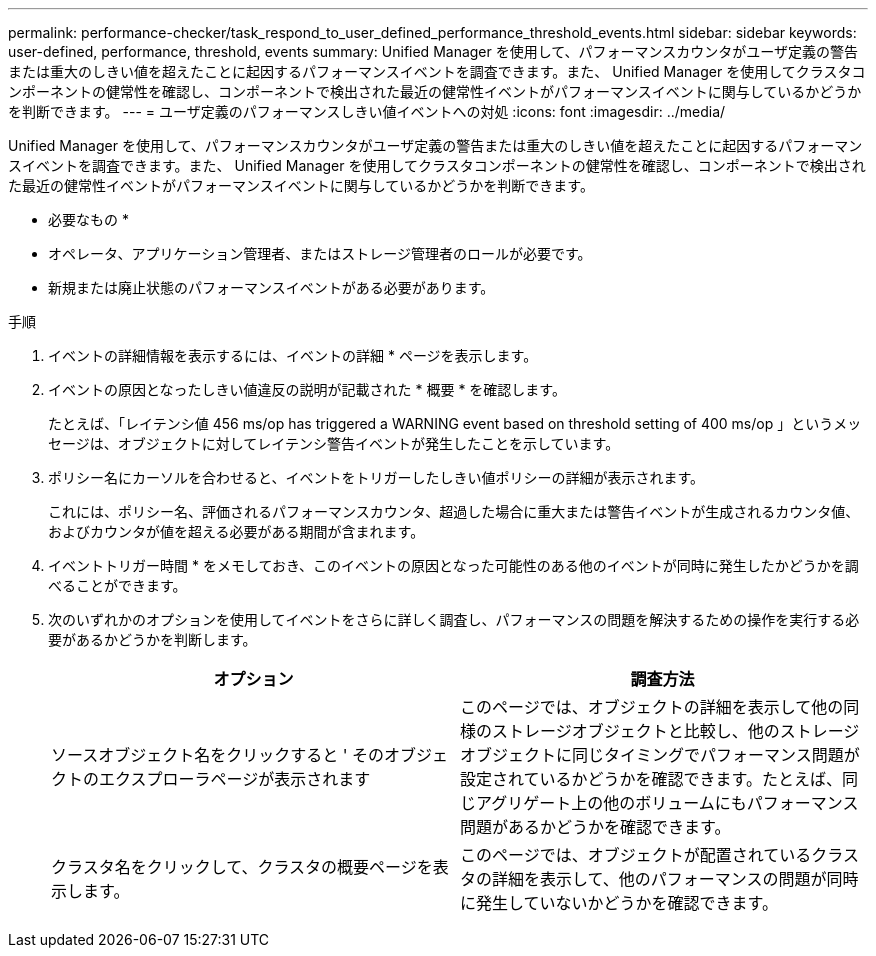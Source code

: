---
permalink: performance-checker/task_respond_to_user_defined_performance_threshold_events.html 
sidebar: sidebar 
keywords: user-defined, performance, threshold, events 
summary: Unified Manager を使用して、パフォーマンスカウンタがユーザ定義の警告または重大のしきい値を超えたことに起因するパフォーマンスイベントを調査できます。また、 Unified Manager を使用してクラスタコンポーネントの健常性を確認し、コンポーネントで検出された最近の健常性イベントがパフォーマンスイベントに関与しているかどうかを判断できます。 
---
= ユーザ定義のパフォーマンスしきい値イベントへの対処
:icons: font
:imagesdir: ../media/


[role="lead"]
Unified Manager を使用して、パフォーマンスカウンタがユーザ定義の警告または重大のしきい値を超えたことに起因するパフォーマンスイベントを調査できます。また、 Unified Manager を使用してクラスタコンポーネントの健常性を確認し、コンポーネントで検出された最近の健常性イベントがパフォーマンスイベントに関与しているかどうかを判断できます。

* 必要なもの *

* オペレータ、アプリケーション管理者、またはストレージ管理者のロールが必要です。
* 新規または廃止状態のパフォーマンスイベントがある必要があります。


.手順
. イベントの詳細情報を表示するには、イベントの詳細 * ページを表示します。
. イベントの原因となったしきい値違反の説明が記載された * 概要 * を確認します。
+
たとえば、「レイテンシ値 456 ms/op has triggered a WARNING event based on threshold setting of 400 ms/op 」というメッセージは、オブジェクトに対してレイテンシ警告イベントが発生したことを示しています。

. ポリシー名にカーソルを合わせると、イベントをトリガーしたしきい値ポリシーの詳細が表示されます。
+
これには、ポリシー名、評価されるパフォーマンスカウンタ、超過した場合に重大または警告イベントが生成されるカウンタ値、およびカウンタが値を超える必要がある期間が含まれます。

. イベントトリガー時間 * をメモしておき、このイベントの原因となった可能性のある他のイベントが同時に発生したかどうかを調べることができます。
. 次のいずれかのオプションを使用してイベントをさらに詳しく調査し、パフォーマンスの問題を解決するための操作を実行する必要があるかどうかを判断します。
+
|===
| オプション | 調査方法 


 a| 
ソースオブジェクト名をクリックすると ' そのオブジェクトのエクスプローラページが表示されます
 a| 
このページでは、オブジェクトの詳細を表示して他の同様のストレージオブジェクトと比較し、他のストレージオブジェクトに同じタイミングでパフォーマンス問題が設定されているかどうかを確認できます。たとえば、同じアグリゲート上の他のボリュームにもパフォーマンス問題があるかどうかを確認できます。



 a| 
クラスタ名をクリックして、クラスタの概要ページを表示します。
 a| 
このページでは、オブジェクトが配置されているクラスタの詳細を表示して、他のパフォーマンスの問題が同時に発生していないかどうかを確認できます。

|===

